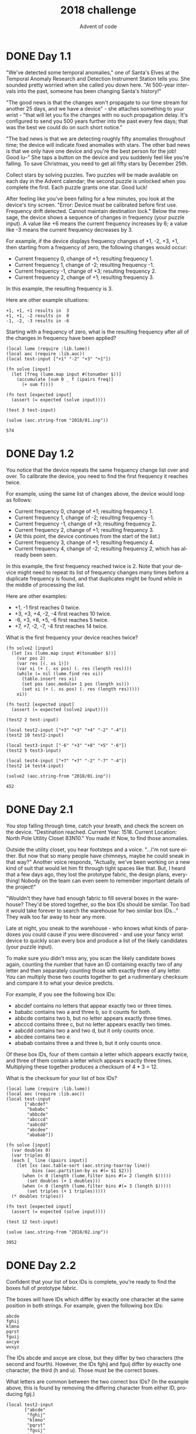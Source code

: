 #+TITLE: 2018 challenge
#+AUTHOR: Advent of code
#+EMAIL: nazar@autistici.org
#+LANGUAGE: en
#+OPTIONS: toc:nil

* DONE Day 1.1
"We've detected some temporal anomalies,"  one of Santa's Elves at the
Temporal  Anomaly  Research  and Detection  Instrument  Station  tells
you. She  sounded pretty worried  when she  called you down  here. "At
500-year intervals  into the past,  someone has been  changing Santa's
history!"

"The good news is that the  changes won't propagate to our time stream
for another 25 days, and we have a device" - she attaches something to
your  wrist  -  "that will  let  you  fix  the  changes with  no  such
propagation delay. It's configured to  send you 500 years further into
the past every few  days; that was the best we could  do on such short
notice."

"The  bad  news is  that  we  are  detecting roughly  fifty  anomalies
throughout  time;  the  device  will  indicate  fixed  anomalies  with
stars. The other bad  news is that we only have  one device and you're
the best  person for  the job!  Good lu--"  She taps  a button  on the
device and you  suddenly feel like you're falling.  To save Christmas,
you need to get all fifty stars by December 25th.

Collect stars by  solving puzzles. Two puzzles will  be made available
on each day in the Advent calendar; the second puzzle is unlocked when
you complete the first. Each puzzle grants one star. Good luck!

After feeling like you've been falling  for a few minutes, you look at
the device's  tiny screen.  "Error: Device  must be  calibrated before
first  use.  Frequency  drift detected.  Cannot  maintain  destination
lock." Below  the message, the device  shows a sequence of  changes in
frequency  (your puzzle  input). A  value  like +6  means the  current
frequency increases by 6; a value  like -3 means the current frequency
decreases by 3.

For example, if  the device displays frequency changes of  +1, -2, +3,
+1,  then starting  from a  frequency of  zero, the  following changes
would occur:
- Current frequency  0, change of +1; resulting frequency  1.
- Current frequency  1, change of -2; resulting frequency -1.
- Current frequency -1, change of +3; resulting frequency  2.
- Current frequency  2, change of +1; resulting frequency  3.

In this example, the resulting frequency is 3.

Here are other example situations:
#+begin_example
    +1, +1, +1 results in  3
    +1, +1, -2 results in  0
    -1, -2, -3 results in -6
#+end_example

Starting with  a frequency  of zero, what  is the  resulting frequency
after all of the changes in frequency have been applied?

#+begin_src fennel :session day01 :exports both
(local lume (require :lib.lume))
(local aoc (require :lib.aoc))
(local test-input ["+1" "-2" "+3" "+1"])

(fn solve [input]
  (let [freq (lume.map input #(tonumber $))]
    (accumulate [sum 0 _ f (ipairs freq)]
      (+ sum f))))

(fn test [expected input]
  (assert (= expected (solve input))))

(test 3 test-input)

(solve (aoc.string-from "2018/01.inp"))
#+end_src

#+RESULTS:
: 574


* DONE Day 1.2

You notice that the device repeats the same frequency change list over
and  over.  To calibrate  the  device,  you  need  to find  the  first
frequency it reaches twice.

For example, using the same list of changes above, the device would
loop as follows:
- Current frequency  0, change of +1; resulting frequency  1.
- Current frequency  1, change of -2; resulting frequency -1.
- Current frequency -1, change of +3; resulting frequency  2.
- Current frequency  2, change of +1; resulting frequency  3.
- (At this point, the device continues from the start of the list.)
- Current frequency  3, change of +1; resulting frequency  4.
- Current frequency  4, change of -2; resulting frequency  2, which
  has already been seen.
  
In this  example, the first  frequency reached  twice is 2.  Note that
your device  might need to repeat  its list of frequency  changes many
times before a duplicate frequency is found, and that duplicates might
be found while in the middle of processing the list.

Here are other examples:
- +1, -1 first reaches 0 twice.
- +3, +3, +4, -2, -4 first reaches 10 twice.
- -6, +3, +8, +5, -6 first reaches 5 twice.
- +7, +7, -2, -7, -4 first reaches 14 twice.

What is the first frequency your device reaches twice?

#+begin_src fennel :session day01 :exports both
(fn solve2 [input]
  (let [xs (lume.map input #(tonumber $))]
    (var pos 2)
    (var res [(. xs 1)])
    (var xi (+ (. xs pos) (. res (length res))))
    (while (= nil (lume.find res xi))
      (table.insert res xi)
      (set pos (aoc.modulo+ 1 pos (length xs)))
      (set xi (+ (. xs pos) (. res (length res)))))
    xi))

(fn test2 [expected input]
  (assert (= expected (solve2 input))))

(test2 2 test-input)

(local test2-input ["+3" "+3" "+4" "-2" "-4"])
(test2 10 test2-input)

(local test3-input ["-6" "+3" "+8" "+5" "-6"])
(test2 5 test3-input)

(local test4-input ["+7" "+7" "-2" "-7" "-4"])
(test2 14 test4-input)

(solve2 (aoc.string-from "2018/01.inp"))
#+end_src

#+RESULTS:
: 452


* DONE Day 2.1

You stop falling through time, catch your breath, and check the screen
on  the  device. "Destination  reached.  Current  Year: 1518.  Current
Location: North Pole Utility Closet 83N10."  You made it! Now, to find
those anomalies.

Outside the  utility closet, you  hear footsteps and a  voice. "...I'm
not sure either.  But now that so many people  have chimneys, maybe he
could sneak  in that  way?" Another  voice responds,  "Actually, we've
been working  on a  new kind of  suit that would  let him  fit through
tight spaces like  that. But, I heard  that a few days  ago, they lost
the prototype fabric, the design plans, everything! Nobody on the team
can even seem to remember important details of the project!"

"Wouldn't they  have had enough  fabric to  fill several boxes  in the
warehouse?  They'd  be stored  together,  so  the  box IDs  should  be
similar. Too bad it would take forever to search the warehouse for two
similar box IDs..." They walk too far away to hear any more.

Late at night,  you sneak to the  warehouse - who knows  what kinds of
paradoxes you could cause if you  were discovered - and use your fancy
wrist  device to  quickly scan  every box  and produce  a list  of the
likely candidates (your puzzle input).

To make sure you didn't miss  any, you scan the likely candidate boxes
again, counting the  number that have an ID containing  exactly two of
any letter  and then separately  counting those with exactly  three of
any  letter. You  can  multiply those  two counts  together  to get  a
rudimentary checksum and compare it to what your device predicts.

For example, if you see the following box IDs:
- abcdef contains no letters that appear exactly two or three times.
- bababc contains two a and three b, so it counts for both.
- abbcde contains two b, but no letter appears exactly three times.
- abcccd contains three c, but no letter appears exactly two times.
- aabcdd contains two a and two d, but it only counts once.
- abcdee contains two e.
- ababab contains three a and three b, but it only counts once.

Of these box IDs, four of  them contain a letter which appears exactly
twice, and three of them contain  a letter which appears exactly three
times. Multiplying these together produces a checksum of 4 * 3 = 12.

What is the checksum for your list of box IDs?

#+begin_src fennel :session day02 :exports both
(local lume (require :lib.lume))
(local aoc (require :lib.aoc))
(local test-input
       ["abcdef"
        "bababc"
        "abbcde"
        "abcccd"
        "aabcdd"
        "abcdee"
        "ababab"])

(fn solve [input]
  (var doubles 0)
  (var triples 0)
  (each [_ line (ipairs input)]
    (let [xs (aoc.table-sort (aoc.string-toarray line))
          bins (aoc.partition-by xs #(= $1 $2))]
      (when (< 0 (length (lume.filter bins #(= 2 (length $)))))
        (set doubles (+ 1 doubles)))
      (when (< 0 (length (lume.filter bins #(= 3 (length $)))))
        (set triples (+ 1 triples)))))
  (* doubles triples))

(fn test [expected input]
  (assert (= expected (solve input))))

(test 12 test-input)

(solve (aoc.string-from "2018/02.inp"))
#+end_src

#+RESULTS:
: 3952

* DONE Day 2.2

Confident that your list of box  IDs is complete, you're ready to find
the boxes full of prototype fabric.

The boxes will  have IDs which differ by exactly  one character at the
same position  in both strings.  For example, given the  following box
IDs:

#+begin_example
abcde
fghij
klmno
pqrst
fguij
axcye
wvxyz
#+end_example

The IDs abcde  and axcye are close, but they  differ by two characters
(the second  and fourth). However, the  IDs fghij and fguij  differ by
exactly one character, the third (h  and u). Those must be the correct
boxes.

What  letters are  common between  the two  correct box  IDs? (In  the
example above, this is found  by removing the differing character from
either ID, producing fgij.)

#+begin_src fennel :session day02 :exports both
(local test2-input
       ["abcde"
        "fghij"
        "klmno"
        "pqrst"
        "fguij"
        "axcye"
        "wvxyz"])

(fn solve2 [input]
  (var done false)
  (for [i 1 (length input) &until done]
    (for [j i (length input) &until done]
      (when (= 1 (aoc.hamming-dist (. input i) (. input j)))
        (set done [(. input i) (. input j)]))))
  (aoc.table-tostring
   (lume.filter
    (aoc.string-toarray (. done 1))
    #(lume.find (aoc.string-toarray (. done 2)) $))))

(fn test2 [expected input]
  (assert (= expected (solve2 input))))

(test2 "fgij" test2-input)

(solve2 (aoc.string-from "2018/02.inp"))
#+end_src

#+RESULTS:
: vtnikorkulbfejvyznqgdxpaw

* DONE Day 3.1

The Elves managed  to locate the chimney-squeeze  prototype fabric for
Santa's suit (thanks to someone who helpfully wrote its box IDs on the
wall  of the  warehouse in  the middle  of the  night). Unfortunately,
anomalies are still  affecting them - nobody can even  agree on how to
cut the fabric.

The whole piece of fabric they're working  on is a very large square -
at least 1000 inches on each side.

Each Elf has  made a claim about  which area of fabric  would be ideal
for  Santa's suit.  All claims  have  an ID  and consist  of a  single
rectangle with edges parallel to the edges of the fabric. Each claim's
rectangle is defined as follows:
- The number of inches between the left edge of the fabric and the
  left edge of the rectangle.
- The number of inches between the top edge of the fabric and the top
  edge of the rectangle.
- The width of the rectangle in inches.
- The height of the rectangle in inches.

A claim  like #123  @ 3,2:  5x4 means  that claim  ID 123  specifies a
rectangle 3 inches from  the left edge, 2 inches from  the top edge, 5
inches wide, and 4 inches tall.  Visually, it claims the square inches
of fabric  represented by # (and  ignores the square inches  of fabric
represented by .) in the diagram below:
#+begin_example
...........
...........
...#####...
...#####...
...#####...
...#####...
...........
...........
...........
#+end_example

The problem  is that many of  the claims overlap, causing  two or more
claims to  cover part  of the  same areas.  For example,  consider the
following claims:
#+begin_example
#1 @ 1,3: 4x4
#2 @ 3,1: 4x4
#3 @ 5,5: 2x2
#+end_example

Visually, these claim the following areas:
#+begin_example
........
...2222.
...2222.
.11XX22.
.11XX22.
.111133.
.111133.
........
#+end_example

The  four  square  inches  marked  with   X  are  claimed  by  both  1
and 2. (Claim 3, while adjacent to the others, does not overlap either
of them.)

If the Elves all proceed with their  own plans, none of them will have
enough fabric. How many square inches of fabric are within two or more
claims?

#+begin_src fennel :session day03 :exports both
(local lume (require :lib.lume))
(local aoc (require :lib.aoc))
(local test-input
       ["#1 @ 1,3: 4x4"
        "#2 @ 3,1: 4x4"
        "#3 @ 5,5: 2x2"])

(fn read-lines [lines]
  (let [res []]
    (each [_ line (ipairs lines)]
      (let [[_ _ xy wh] (aoc.string-split line " ")
            [x y] (aoc.string-split (string.sub xy 1 (- (string.len xy) 1)) ",")
            [w h] (aoc.string-split wh "x")]
        (table.insert res [(tonumber x) (tonumber y) (+ w x -1) (+ h y -1)])))
    res))

(fn make-fabric [n]
  (let [rows []]
    (for [i 1 n]
      (let [cols []]
        (for [j 1 n]
          (table.insert cols 0))
        (table.insert rows cols)))
    rows))

(fn mark [fabric claim]
  (for [y (. claim 2) (. claim 4)]
    (for [x (. claim 1) (. claim 3)]
      (let [z (. (. fabric (+ 1 y)) (+ 1 x))]
        (aoc.table-replace fabric (+ 1 y) (+ 1 x) (+ 1 z))))))

(fn mark-fabric [claims]
  (let [fabric (make-fabric 1000)]
    (each [_ claim (ipairs claims)]
      (mark fabric claim))
    fabric))

(fn solve [input]
  (let [claims (read-lines input)
        fabric (mark-fabric claims)]
    (length (lume.filter (aoc.table-flatten fabric) #(< 1 $)))))

(fn test [expected input]
  (assert (= expected (solve input))))

(test 4 test-input)

(solve (aoc.string-from "2018/03.inp"))
#+end_src

#+RESULTS:
: 104241

* DONE Day 3.2

Amidst the chaos, you notice that exactly one claim doesn't overlap by
even a single square  inch of fabric with any other  claim. If you can
somehow draw  attention to it,  maybe the Elves  will be able  to make
Santa's suit after all!

For example,  in the claims  above, only claim  3 is intact  after all
claims are made.

What is the ID of the only claim that doesn't overlap?

#+begin_src fennel :session day03 :exports both
(fn solve2 [input]
  (var done false)
  (let [claims (read-lines input)
        fabric (mark-fabric claims)]
    (each [i c (ipairs claims) &until done]
      (set done i)
      (for [y (. c 2) (. c 4)]
        (for [x (. c 1) (. c 3)]
          (when (not= 1 (. (. fabric (+ y 1)) (+ 1 x)))
            (set done false))))))
  done)

(solve2 (aoc.string-from "2018/03.inp"))
#+end_src

#+RESULTS:
: 806

* DONE Day 4.1

You've sneaked  into another  supply closet -  this time,  it's across
from the  prototype suit manufacturing  lab. You need to  sneak inside
and  fix the  issues  with the  suit, but  there's  a guard  stationed
outside the lab, so this is as close as you can safely get.

As you  search the closet for  anything that might help,  you discover
that you're  not the first  person to want  to sneak in.  Covering the
walls, someone has spent an hour  starting every midnight for the past
few months  secretly observing this  guard post! They've  been writing
down the ID  of the one guard on  duty that night - the  Elves seem to
have decided  that one guard was  enough for the overnight  shift - as
well as  when they fall  asleep or wake up  while at their  post (your
puzzle input).

For example, consider  the following records, which  have already been
organized into chronological order:

#+begin_example
[1518-11-01 00:00] Guard #10 begins shift
[1518-11-01 00:05] falls asleep
[1518-11-01 00:25] wakes up
[1518-11-01 00:30] falls asleep
[1518-11-01 00:55] wakes up
[1518-11-01 23:58] Guard #99 begins shift
[1518-11-02 00:40] falls asleep
[1518-11-02 00:50] wakes up
[1518-11-03 00:05] Guard #10 begins shift
[1518-11-03 00:24] falls asleep
[1518-11-03 00:29] wakes up
[1518-11-04 00:02] Guard #99 begins shift
[1518-11-04 00:36] falls asleep
[1518-11-04 00:46] wakes up
[1518-11-05 00:03] Guard #99 begins shift
[1518-11-05 00:45] falls asleep
[1518-11-05 00:55] wakes up
#+end_example

Timestamps are  written using  year-month-day hour:minute  format. The
guard falling asleep  or waking up is always the  one whose shift most
recently  started.  Because  all  asleep/awake times  are  during  the
midnight hour  (00:00 - 00:59), only  the minute portion (00  - 59) is
relevant for those events.

Visually, these records show that the guards are asleep at these times:
#+begin_example
Date   ID   Minute
            000000000011111111112222222222333333333344444444445555555555
            012345678901234567890123456789012345678901234567890123456789
11-01  #10  .....####################.....#########################.....
11-02  #99  ........................................##########..........
11-03  #10  ........................#####...............................
11-04  #99  ....................................##########..............
11-05  #99  .............................................##########.....
#+end_example

The  columns  are Date,  which  shows  the  month-day portion  of  the
relevant day; ID, which shows the  guard on duty that day; and Minute,
which shows the  minutes during which the guard was  asleep within the
midnight hour.  (The Minute column's  header shows the  minute's ten's
digit in the first  row and the one's digit in  the second row.) Awake
is shown as ., and asleep is shown as #.

Note that guards  count as asleep on the minute  they fall asleep, and
they count as  awake on the minute they wake  up. For example, because
Guard #10  wakes up  at 00:25  on 1518-11-01, minute  25 is  marked as
awake.

If you can figure out the guard most likely to be asleep at a specific
time, you  might be able to  trick that guard into  working tonight so
you can have  the best chance of sneaking in.  You have two strategies
for choosing the best guard/minute combination.

Strategy 1:  Find the  guard that  has the  most minutes  asleep. What
minute does that guard spend asleep the most?

In the example above, Guard #10 spent the most minutes asleep, a total
of 50 minutes (20+25+5), while Guard #99  only slept for a total of 30
minutes (10+10+10). Guard #10 was asleep most during minute 24 (on two
days, whereas any  other minute the guard was asleep  was only seen on
one day).

While this  example listed  the entries  in chronological  order, your
entries are in the order you  found them. You'll need to organize them
before they can be analyzed.

What is  the ID of  the guard you chose  multiplied by the  minute you
chose? (In the above example, the answer would be 10 * 24 = 240.)

#+begin_src fennel :session day04 :exports both
(local lume (require :lib.lume))
(local aoc (require :lib.aoc))
(local test-input
       ["[1518-11-01 00:00] Guard #10 begins shift"
        "[1518-11-01 00:05] falls asleep"
        "[1518-11-01 00:25] wakes up"
        "[1518-11-01 00:30] falls asleep"
        "[1518-11-01 00:55] wakes up"
        "[1518-11-01 23:58] Guard #99 begins shift"
        "[1518-11-02 00:40] falls asleep"
        "[1518-11-02 00:50] wakes up"
        "[1518-11-03 00:05] Guard #10 begins shift"
        "[1518-11-03 00:24] falls asleep"
        "[1518-11-03 00:29] wakes up"
        "[1518-11-04 00:02] Guard #99 begins shift"
        "[1518-11-04 00:36] falls asleep"
        "[1518-11-04 00:46] wakes up"
        "[1518-11-05 00:03] Guard #99 begins shift"
        "[1518-11-05 00:45] falls asleep"
        "[1518-11-05 00:55] wakes up"])

(fn read-log [lines]
  (let [res []]
    (each [_ line (ipairs lines)]
      (match (aoc.string-split line " ")
        [d t "Guard" g "begins" "shift"]
        (do (when (< 0 (# res)) (table.insert res -1))
            (table.insert res (tonumber (string.sub g 2))))
        [d t "falls" "asleep"]
        (table.insert res (tonumber (string.match t ":(%d%d)%]")))
        [d t "wakes" "up"]
        (table.insert res (tonumber (string.match t ":(%d%d)%]")))))
    (aoc.partition-at res -1)))

(fn process-log [logs]
  (let [res {}]
    (each [_ log (ipairs logs)]
      (let [cur (or (. res (. log 1)) [])]
        (for [i 2 (length log) 2]
          (lume.map (aoc.range-to (. log i) (- (. log (+ 1 i)) 1))
                    #(table.insert cur $)))
        (tset res (. log 1) cur)))
    res))

(fn max-frequency [xs]
  (let [ids (aoc.keys xs)
        res []]
    (each [_ id (ipairs ids)]
      (let [ys (aoc.frequency (. xs id))]
        (table.insert res [id (length (. xs id)) (. ys 1) (length ys)])))
    (table.sort res #(< (. $1 2) (. $2 2)))
    (* (. (. res (# res)) 1)
       (. (. res (# res)) 3))))

(fn solve [input]
  (table.sort input)
  (-> input
      (read-log)
      (process-log)
      (max-frequency)))

(fn test [expected input]
  (assert (= expected (solve input))))

(test 240 test-input)

(solve (aoc.string-from "2018/04.inp"))
#+end_src

#+RESULTS:
: 84636


* DONE Day 4.2

Strategy 2:  Of all guards, which  guard is most frequently  asleep on
the same minute?

In the example  above, Guard #99 spent minute 45  asleep more than any
other guard or minute - three times in total. (In all other cases, any
guard spent any minute asleep at most twice.)

What is  the ID of  the guard you chose  multiplied by the  minute you
chose? (In the above example, the answer would be 99 * 45 = 4455.)

#+begin_src fennel :session day04 :exports both
(fn max-frequency2 [xs]
  (let [ids (aoc.keys xs)
        res []]
    (each [_ id (ipairs ids)]
      (let [ys (aoc.frequency (. xs id))]
        (table.insert res [id ys])))
    (table.sort res #(< (# (. $1 2)) (# (. $2 2))))
    (* (. (. res (# res)) 1)
       (. (. (. res (# res)) 2) 1))))

(fn solve2 [input]
  (table.sort input)
  (-> input
      (read-log)
      (process-log)
      (max-frequency2)))

(fn test2 [expected input]
  (assert (= expected (solve2 input))))

(test2 4455 test-input)

(solve2 (aoc.string-from "2018/04.inp"))
#+end_src

#+RESULTS:
: 91679

* DONE Day 5.1

You've  managed  to  sneak  in to  the  prototype  suit  manufacturing
lab. The  Elves are making  decent progress, but are  still struggling
with the suit's size reduction capabilities.

While the very latest in  1518 alchemical technology might have solved
their problem  eventually, you  can do better.  You scan  the chemical
composition of the  suit's material and discover that it  is formed by
extremely  long polymers  (one of  which is  available as  your puzzle
input).

The polymer  is formed by  smaller units which, when  triggered, react
with each  other such  that two  adjacent units of  the same  type and
opposite  polarity  are destroyed.  Units'  types  are represented  by
letters;  units'  polarity  is   represented  by  capitalization.  For
instance, r and R are units  with the same type but opposite polarity,
whereas r and s are entirely different types and do not react.

For example:
- In aA, a and A react, leaving nothing behind.
- In abBA, bB destroys itself, leaving aA. As above, this then
  destroys itself, leaving nothing.
- In abAB, no two adjacent units are of the same type, and so nothing
  happens.
- In aabAAB, even though aa and AA are of the same type, their
  polarities match, and so nothing happens.
  
Now, consider a larger example, dabAcCaCBAcCcaDA:

#+begin_example
dabAcCaCBAcCcaDA  The first 'cC' is removed.
dabAaCBAcCcaDA    This creates 'Aa', which is removed.
dabCBAcCcaDA      Either 'cC' or 'Cc' are removed (the result is the same).
dabCBAcaDA        No further actions can be taken.
#+end_example

After all possible reactions, the resulting polymer contains 10 units.

How many  units remain after  fully reacting the polymer  you scanned?
(Note:  in  this  puzzle  and  others, the  input  is  large;  if  you
copy/paste your input, make sure you get the whole thing.)

#+begin_src fennel :session day05 :exports both
(local lume (require :lib.lume))
(local aoc (require :lib.aoc))
(local test-input ["dabAcCaCBAcCcaDA"])

(fn react [xs]
  (var done false)
  (for [i 2 (# xs) &until done]
    (when (and (not= (. xs i) (. xs (- i 1)))
               (or (= (string.upper (. xs i)) (. xs (- i 1)))
                   (= (string.lower (. xs i)) (. xs (- i 1)))))
      (set done i)))
  (if done
      (aoc.table-exclude-all xs [(- done 1) done])
      xs))

(fn solve [input]
  (var res (aoc.string-toarray (. input 1)))
  (var done false)
  (while (not done)
    (let [xs (react res)]
      (if (= (# res) (# xs))
          (set done true)
          (set res xs))))
  (length res))

(fn test [expected input]
  (assert (= expected (solve input))))

(test 10 test-input)

(solve (aoc.string-from "2018/05.inp"))
#+end_src

#+RESULTS:
: 11476

* TODO Day 5.2

Time to improve the polymer.

One of the unit types is causing problems; it's preventing the polymer
from collapsing as much as it should. Your goal is to figure out which
unit type  is causing the  most problems,  remove all instances  of it
(regardless  of  polarity), fully  react  the  remaining polymer,  and
measure its length.

For example, again using the polymer dabAcCaCBAcCcaDA from above:
- Removing all A/a units produces dbcCCBcCcD. Fully reacting this
  polymer produces dbCBcD, which has length 6.
- Removing all B/b units produces daAcCaCAcCcaDA. Fully reacting this
  polymer produces daCAcaDA, which has length 8.
- Removing all C/c units produces dabAaBAaDA. Fully reacting this
  polymer produces daDA, which has length 4.
- Removing all D/d units produces abAcCaCBAcCcaA. Fully reacting this
  polymer produces abCBAc, which has length 6.

In this example, removing all C/c units was best, producing the
answer 4.

What is the length of the shortest polymer you can produce by removing
all units of exactly one type and fully reacting the result?
